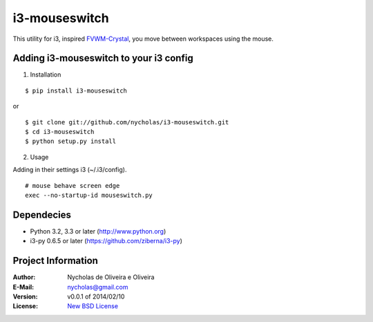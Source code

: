 i3-mouseswitch
==============

This utility for i3, inspired `FVWM-Crystal <http://fvwm-crystal.sourceforge.net>`_, you move between workspaces using the mouse.


Adding i3-mouseswitch to your i3 config
***************************************

1. Installation

::

    $ pip install i3-mouseswitch

or

::

    $ git clone git://github.com/nycholas/i3-mouseswitch.git
    $ cd i3-mouseswitch
    $ python setup.py install


2. Usage

Adding in their settings i3 (~/.i3/config).

::

    # mouse behave screen edge
    exec --no-startup-id mouseswitch.py
    

Dependecies
***********

* Python 3.2, 3.3 or later (http://www.python.org)
* i3-py 0.6.5 or later (https://github.com/ziberna/i3-py)


Project Information
*******************

:Author: Nycholas de Oliveira e Oliveira
:E-Mail: nycholas@gmail.com
:Version: v0.0.1 of 2014/02/10
:License: `New BSD License <http://opensource.org/licenses/BSD-3-Clause>`_
